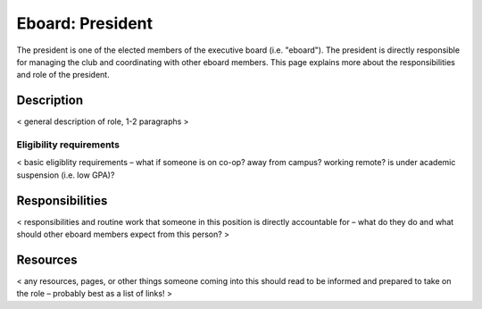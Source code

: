 Eboard: President
=================

The president is one of the elected members of the executive board (i.e.
"eboard"). The president is directly responsible for managing the club and
coordinating with other eboard members. This page explains more about the
responsibilities and role of the president.


Description
-----------

< general description of role, 1-2 paragraphs >


Eligibility requirements
^^^^^^^^^^^^^^^^^^^^^^^^

< basic eligiblity requirements – what if someone is on co-op? away from
campus? working remote? is under academic suspension (i.e. low GPA)?


Responsibilities
----------------

< responsibilities and routine work that someone in this position is directly
accountable for – what do they do and what should other eboard members expect
from this person? >


Resources
---------

< any resources, pages, or other things someone coming into this should read to
be informed and prepared to take on the role – probably best as a list of
links! >



